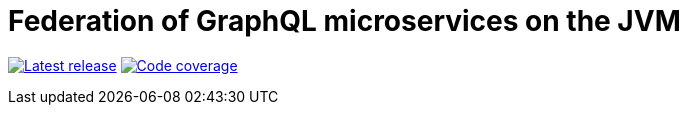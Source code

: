 = Federation of GraphQL microservices on the JVM

image:https://travis-ci.com/rkudryashov/graphql-federation.svg?branch=master[Latest release, link=https://travis-ci.com/rkudryashov/graphql-federation]
image:https://codecov.io/gh/rkudryashov/graphql-federation/branch/master/graph/badge.svg[Code coverage, link=https://codecov.io/gh/rkudryashov/graphql-federation]
